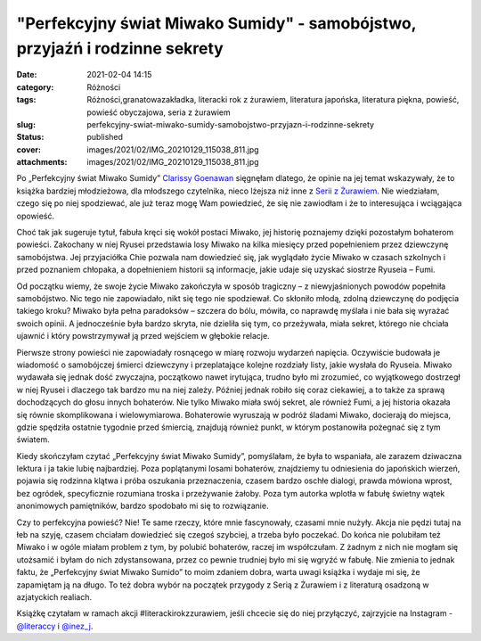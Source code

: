 "Perfekcyjny świat Miwako Sumidy" - samobójstwo, przyjaźń i rodzinne sekrety		
###################################################################################
:date: 2021-02-04 14:15
:category: Różności
:tags: Różności,granatowazakładka, literacki rok z żurawiem, literatura japońska, literatura piękna, powieść, powieść obyczajowa, seria z żurawiem
:slug: perfekcyjny-swiat-miwako-sumidy-samobojstwo-przyjazn-i-rodzinne-sekrety
:status: published
:cover: images/2021/02/IMG_20210129_115038_811.jpg
:attachments: images/2021/02/IMG_20210129_115038_811.jpg

Po „Perfekcyjny świat Miwako Sumidy” `Clarissy Goenawan <https://lubimyczytac.pl/autor/170515/clarissa-goenawan>`__ sięgnęłam dlatego, że opinie na jej temat wskazywały, że to książka bardziej młodzieżowa, dla młodszego czytelnika, nieco lżejsza niż inne z `Serii z Żurawiem <https://wuj.pl/serie-wydawnicze/seria-z-zurawiem>`__. Nie wiedziałam, czego się po niej spodziewać, ale już teraz mogę Wam powiedzieć, że się nie zawiodłam i że to interesująca i wciągająca opowieść.

Choć tak jak sugeruje tytuł, fabuła kręci się wokół postaci Miwako, jej historię poznajemy dzięki pozostałym bohaterom powieści. Zakochany w niej Ryusei przedstawia losy Miwako na kilka miesięcy przed popełnieniem przez dziewczynę samobójstwa. Jej przyjaciółka Chie pozwala nam dowiedzieć się, jak wyglądało życie Miwako w czasach szkolnych i przed poznaniem chłopaka, a dopełnieniem historii są informacje, jakie udaje się uzyskać siostrze Ryuseia – Fumi.

Od początku wiemy, że swoje życie Miwako zakończyła w sposób tragiczny – z niewyjaśnionych powodów popełniła samobójstwo. Nic tego nie zapowiadało, nikt się tego nie spodziewał. Co skłoniło młodą, zdolną dziewczynę do podjęcia takiego kroku? Miwako była pełna paradoksów – szczera do bólu, mówiła, co naprawdę myślała i nie bała się wyrażać swoich opinii. A jednocześnie była bardzo skryta, nie dzieliła się tym, co przeżywała, miała sekret, którego nie chciała ujawnić i który powstrzymywał ją przed wejściem w głębokie relacje.

Pierwsze strony powieści nie zapowiadały rosnącego w miarę rozwoju wydarzeń napięcia. Oczywiście budowała je wiadomość o samobójczej śmierci dziewczyny i przeplatające kolejne rozdziały listy, jakie wysłała do Ryuseia. Miwako wydawała się jednak dość zwyczajna, początkowo nawet irytująca, trudno było mi zrozumieć, co wyjątkowego dostrzegł w niej Ryusei i dlaczego tak bardzo mu na niej zależy. Później jednak robiło się coraz ciekawiej, a to także za sprawą dochodzących do głosu innych bohaterów. Nie tylko Miwako miała swój sekret, ale również Fumi, a jej historia okazała się równie skomplikowana i wielowymiarowa. Bohaterowie wyruszają w podróż śladami Miwako, docierają do miejsca, gdzie spędziła ostatnie tygodnie przed śmiercią, znajdują również punkt, w którym postanowiła pożegnać się z tym światem.

Kiedy skończyłam czytać „Perfekcyjny świat Miwako Sumidy”, pomyślałam, że była to wspaniała, ale zarazem dziwaczna lektura i ja takie lubię najbardziej. Poza poplątanymi losami bohaterów, znajdziemy tu odniesienia do japońskich wierzeń, pojawia się rodzinna klątwa i próba oszukania przeznaczenia, czasem bardzo oschłe dialogi, prawda mówiona wprost, bez ogródek, specyficznie rozumiana troska i przeżywanie żałoby. Poza tym autorka wplotła w fabułę świetny wątek anonimowych pamiętników, bardzo spodobało mi się to rozwiązanie.

Czy to perfekcyjna powieść? Nie! Te same rzeczy, które mnie fascynowały, czasami mnie nużyły. Akcja nie pędzi tutaj na łeb na szyję, czasem chciałam dowiedzieć się czegoś szybciej, a trzeba było poczekać. Do końca nie polubiłam też Miwako i w ogóle miałam problem z tym, by polubić bohaterów, raczej im współczułam. Z żadnym z nich nie mogłam się utożsamić i byłam do nich zdystansowana, przez co pewnie trudniej było mi się wgryźć w fabułę. Nie zmienia to jednak faktu, że „Perfekcyjny świat Miwako Sumido” to moim zdaniem dobra, warta uwagi książka i wydaje mi się, że zapamiętam ją na długo. To też dobra wybór na początek przygody z Serią z Żurawiem i z literaturą osadzoną w azjatyckich realiach.

Książkę czytałam w ramach akcji #literackirokzzurawiem, jeśli chcecie się do niej przyłączyć, zajrzyjcie na Instagram - `@literaccy <https://www.instagram.com/_literaccy_/?hl=pl>`__ i `@inez_j <https://www.instagram.com/inez_j/>`__.

 
